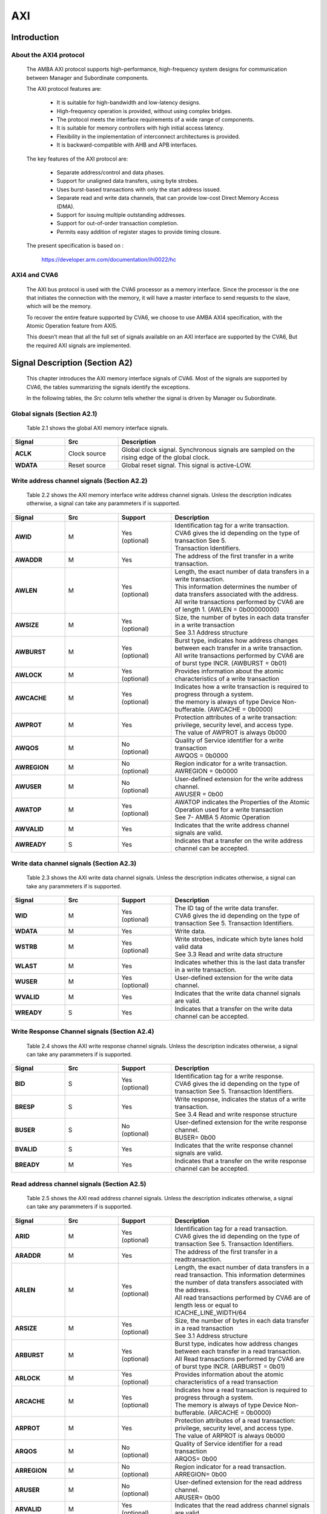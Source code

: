 ..
   Copyright 2021 Thales DIS design services SAS
   Licensed under the Solderpad Hardware Licence, Version 2.0 (the "License");
   you may not use this file except in compliance with the License.
   SPDX-License-Identifier: Apache-2.0 WITH SHL-2.0
   You may obtain a copy of the License at https://solderpad.org/licenses/

   Original Author:

.. _CVA6_AXI:

AXI
===

Introduction
------------

About the AXI4 protocol
~~~~~~~~~~~~~~~~~~~~~~~

   The AMBA AXI protocol supports high-performance, high-frequency system designs for communication between Manager and Subordinate components.

   The AXI protocol features are:

     * It is suitable for high-bandwidth and low-latency designs.
     * High-frequency operation is provided, without using complex bridges.
     * The protocol meets the interface requirements of a wide range of components.
     * It is suitable for memory controllers with high initial access latency.
     * Flexibility in the implementation of interconnect architectures is provided.
     * It is backward-compatible with AHB and APB interfaces.

   The key features of the AXI protocol are:

     * Separate address/control and data phases.
     * Support for unaligned data transfers, using byte strobes.
     * Uses burst-based transactions with only the start address issued.
     * Separate read and write data channels, that can provide low-cost Direct Memory Access (DMA).
     * Support for issuing multiple outstanding addresses.
     * Support for out-of-order transaction completion.
     * Permits easy addition of register stages to provide timing closure.

   The present specification is based on :

      https://developer.arm.com/documentation/ihi0022/hc


AXI4 and CVA6
~~~~~~~~~~~~~~~~~~

   The AXI bus protocol is used with the CVA6 processor as a memory interface. Since the processor is the one that initiates the connection with the memory, it will have a master interface to send requests to the slave, which will be the memory.

   To recover the entire feature supported by CVA6, we choose to use AMBA AXI4 specification, with the Atomic Operation feature from AXI5.

   This doesn’t mean that all the full set of signals available on an AXI interface are supported by the CVA6, But the required AXI signals are implemented.









Signal Description (Section A2)
-------------------------------

   This chapter introduces the AXI memory interface signals of CVA6. Most of the signals are supported by CVA6, the tables summarizing the signals identify the exceptions.

   In the following tables, the *Src* column tells whether the signal is driven by Manager ou Subordinate.




Global signals (Section A2.1)
~~~~~~~~~~~~~~~~~~~~~~~~~~~~~

   Table 2.1 shows the global AXI memory interface signals.



.. list-table::
   :widths: 15 15 55
   :header-rows: 1

   * - **Signal**
     - **Src**
     - **Description**
   * - **ACLK**
     - Clock source
     - |  Global clock signal. Synchronous signals are sampled on the rising edge of the global clock.
   * - **WDATA**
     - Reset source
     - | Global reset signal. This signal is active-LOW.


Write address channel signals (Section A2.2)
~~~~~~~~~~~~~~~~~~~~~~~~~~~~~~~~~~~~~~~~~~~~

   Table 2.2 shows the AXI memory interface write address channel signals. Unless the description indicates otherwise, a signal can take any parammeters if is supported.


.. list-table::
   :widths: 15 15 15 40
   :header-rows: 1

   * - **Signal**
     - **Src**
     - **Support**
     - **Description**
   * - **AWID**
     - M
     - | Yes
       | (optional)
     - | Identification tag for a write transaction.
       | CVA6 gives the id depending on the type of transaction See 5.
       | Transaction Identifiers.
   * - **AWADDR**
     - M
     - Yes
     - | The address of the first transfer in a write transaction.
   * - **AWLEN**
     - M
     - | Yes
       | (optional)
     - | Length, the exact number of data transfers in a write transaction.
       | This information determines the number of data transfers associated with the address.
       | All write transactions performed by CVA6 are of length 1. (AWLEN = 0b00000000)
   * - **AWSIZE**
     - M
     - | Yes
       | (optional)
     - | Size, the number of bytes in each data transfer in a write transaction
       | See 3.1 Address structure
   * - **AWBURST**
     - M
     - | Yes
       | (optional)
     - | Burst type, indicates how address changes between each transfer in a write transaction.
       | All write transactions performed by CVA6 are of burst type INCR. (AWBURST = 0b01)
   * - **AWLOCK**
     - M
     - | Yes
       | (optional)
     - | Provides information about the atomic characteristics of a write transaction
   * - **AWCACHE**
     - M
     - | Yes
       | (optional)
     - | Indicates how a write transaction is required to progress through a system.
       | the memory is always of type Device Non-bufferable. (AWCACHE = 0b0000)
   * - **AWPROT**
     - M
     - Yes
     - | Protection attributes of a write transaction: privilege, security level, and access type.
       | The value of AWPROT is always 0b000
   * - **AWQOS**
     - M
     - | No
       | (optional)
     - | Quality of Service identifier for a write transaction
       | AWQOS = 0b0000
   * - **AWREGION**
     - M
     - | No
       | (optional)
     - | Region indicator for a write transaction.
       | AWREGION = 0b0000
   * - **AWUSER**
     - M
     - | No
       | (optional)
     - | User-defined extension for the write address channel.
       | AWUSER = 0b00
   * - **AWATOP**
     - M
     - | Yes
       | (optional)
     - | AWATOP indicates the Properties of the Atomic Operation used for a write transaction
       | See 7- AMBA 5 Atomic Operation
   * - **AWVALID**
     - M
     - Yes
     - | Indicates that the write address channel signals are valid.
   * - **AWREADY**
     - S
     - Yes
     - | Indicates that a transfer on the write address channel can be accepted.




Write data channel signals (Section A2.3)
~~~~~~~~~~~~~~~~~~~~~~~~~~~~~~~~~~~~~~~~~~

   Table 2.3 shows the AXI write data channel signals. Unless the description indicates otherwise, a signal can take any parammeters if is supported.

.. list-table::
   :widths: 15 15 15 40
   :header-rows: 1

   * - **Signal**
     - **Src**
     - **Support**
     - **Description**
   * - **WID**
     - M
     - | Yes
       | (optional)
     - | The ID tag of the write data transfer.
       | CVA6 gives the id depending on the type of transaction See 5. Transaction Identifiers.
   * - **WDATA**
     - M
     - Yes
     - | Write data.
   * - **WSTRB**
     - M
     - | Yes
       | (optional)
     - | Write strobes, indicate which byte lanes hold valid data
       | See 3.3 Read and write data structure
   * - **WLAST**
     - M
     - Yes
     - | Indicates whether this is the last data transfer in a write transaction.
   * - **WUSER**
     - M
     - | Yes
       | (optional)
     - | User-defined extension for the write data channel.
   * - **WVALID**
     - M
     - Yes
     - | Indicates that the write data channel signals are valid.
   * - **WREADY**
     - S
     - Yes
     - | Indicates that a transfer on the write data channel can be accepted.




Write Response Channel signals (Section A2.4)
~~~~~~~~~~~~~~~~~~~~~~~~~~~~~~~~~~~~~~~~~~~~~

   Table 2.4 shows the AXI write response channel signals. Unless the description indicates otherwise, a signal can take any parammeters if is supported.


.. list-table::
   :widths: 15 15 15 40
   :header-rows: 1

   * - **Signal**
     - **Src**
     - **Support**
     - **Description**
   * - **BID**
     - S
     - | Yes
       | (optional)
     - | Identification tag for a write response.
       | CVA6 gives the id depending on the type of transaction See 5. Transaction Identifiers.
   * - **BRESP**
     - S
     - Yes
     - | Write response, indicates the status of a write transaction.
       | See 3.4 Read and write response structure
   * - **BUSER**
     - S
     - | No
       | (optional)
     - | User-defined extension for the write response channel.
       | BUSER= 0b00
   * - **BVALID**
     - S
     - Yes
     - | Indicates that the write response channel signals are valid.
   * - **BREADY**
     - M
     - Yes
     - | Indicates that a transfer on the write response channel can be accepted.




Read address channel signals (Section A2.5)
~~~~~~~~~~~~~~~~~~~~~~~~~~~~~~~~~~~~~~~~~~~

   Table 2.5 shows the AXI read address channel signals. Unless the description indicates otherwise, a signal can take any parammeters if is supported.


.. list-table::
   :widths: 15 15 15 40
   :header-rows: 1

   * - **Signal**
     - **Src**
     - **Support**
     - **Description**
   * - **ARID**
     - M
     - | Yes
       | (optional)
     - | Identification tag for a read transaction.
       | CVA6 gives the id depending on the type of transaction See 5. Transaction Identifiers.
   * - **ARADDR**
     - M
     - | Yes
     - | The address of the first transfer in a readtransaction.
   * - **ARLEN**
     - M
     - | Yes
       | (optional)
     - | Length, the exact number of data transfers in a read transaction. This information determines the number of data transfers
         associated with the address.
       | All read transactions performed by CVA6 are of length less or equal to ICACHE_LINE_WIDTH/64
   * - **ARSIZE**
     - M
     - | Yes
       | (optional)
     - | Size, the number of bytes in each data transfer in a read transaction
       | See 3.1 Address structure
   * - **ARBURST**
     - M
     - | Yes
       | (optional)
     - | Burst type, indicates how address changes between each transfer in a read transaction.
       | All Read transactions performed by CVA6 are of burst type INCR. (ARBURST = 0b01)
   * - **ARLOCK**
     - M
     - | Yes
       | (optional)
     - | Provides information about the atomic characteristics of a read transaction
   * - **ARCACHE**
     - M
     - | Yes
       | (optional)
     - | Indicates how a read transaction is required to progress through a system.
       | The memory is always of type Device Non-bufferable. (ARCACHE = 0b0000)
   * - **ARPROT**
     - M
     - | Yes
     - | Protection attributes of a read transaction: privilege, security level, and access type.
       | The value of ARPROT is always 0b000
   * - **ARQOS**
     - M
     - | No
       | (optional)
     - | Quality of Service identifier for a read transaction
       | ARQOS= 0b00
   * - **ARREGION**
     - M
     - | No
       | (optional)
     - | Region indicator for a read transaction.
       | ARREGION= 0b00
   * - **ARUSER**
     - M
     - | No
       | (optional)
     - | User-defined extension for the read address channel.
       | ARUSER= 0b00
   * - **ARVALID**
     - M
     - | Yes
       | (optional)
     - | Indicates that the read address channel signals are valid.
   * - **ARREADY**
     - S
     - | Yes
       | (optional)
     - | Indicates that a transfer on the read address channel can be accepted.




Read data channel signals (Section A2.6)
~~~~~~~~~~~~~~~~~~~~~~~~~~~~~~~~~~~~~~~~

   Table 2.6 shows the AXI read data channel signals. Unless the description indicates otherwise, a signal can take any parammeters if is supported.


.. list-table::
   :widths: 15 15 15 40
   :header-rows: 1

   * - **Signal**
     - **Src**
     - **Support**
     - **Description**
   * - **RID**
     - S
     - | Yes
       | (optional)
     - | The ID tag of the read data transfer.
       | CVA6 gives the id depending on the type of transaction See 5. Transaction Identifiers.
   * - **RDATA**
     - S
     - Yes
     - | Read data.
   * - **RLAST**
     - S
     - Yes
     - | Indicates whether this is the last data transfer in a read transaction.
   * - **RUSER**
     - S
     - | Yes
       | (optional)
     - | User-defined extension for the read data channel.
       | Not supported. (RUSER= 0b00)
   * - **RVALID**
     - S
     - Yes
     - | Indicates that the read data channel signals are valid.
   * - **RREADY**
     - M
     - Yes
     - | Indicates that a transfer on the read data channel can be accepted.




Single Interface Requirements: Transaction structure (Section A3.4)
--------------------------------------------------------------------
|

This section describes the structure of transactions. The following sections define the address, data, and response
structures

|

Address structure (Section A3.4.1)
~~~~~~~~~~~~~~~~~~~~~~~~~~~~~~~~~~

The AXI protocol is burst-based. The Manager begins each burst by driving control information and the address of the first byte in the transaction to the Subordinate. As the burst progresses, the Subordinate must calculate the addresses of subsequent transfers in the burst.

**Burst length**


   The burst length is specified by:

   • **ARLEN[7:0]**, for read transfers
   • **AWLEN[7:0]**, for write transfers

   The burst length for AXI4 is defined as:

      ``Burst_Length = AxLEN[3:0] + 1``

   CVA6 has some limitation governing the use of bursts:

   * *All read transactions performed by CVA6 are of  burst length less or equal to ICACHE_LINE_WIDTH/64*
   * *All write transactions performed by CVA6 are of  burst length equal to 1.*

**Burst size**


   The maximum number of bytes to transfer in each data transfer, or beat, in a burst, is specified by:

   * **ARSIZE[2:0]**, for read transfers
   * **AWSIZE[2:0]**, for write transfers

   *AXI DATA WIDTH used by CVA6 is 64-bit. For that, the maximum value can be taking by AXSIZE is 3 (8 bytes by transfer)*


**Burst type**

   The AXI protocol defines three burst types:

   * **FIXED**
   * **INCR**
   * **WRAP**

   The burst type is specified by:

   * **ARBURST[1:0]**, for read transfers
   * **AWBURST[1:0]**, for write transfers

   *All transactions performed by CVA6 are of burst type INCR. (AXBURST = 0b01)*




Data read and write structure : Write strobes (Section A3.4.4)
~~~~~~~~~~~~~~~~~~~~~~~~~~~~~~~~~~~~~~~~~~~~~~~~~~~~~~~~~~~~~~

   The WSTRB[n:0] signals when HIGH, specify the byte lanes of the data bus that contain valid information. There is one write strobe
   for each 8 bits of the write data bus, therefore WSTRB[n] corresponds to WDATA[(8n)+7: (8n)].

   *Since  AXI DATA WIDTH  For CVA6 equal to 64 then  n = 7*

Read and write response structure (Section A3.4.5)
~~~~~~~~~~~~~~~~~~~~~~~~~~~~~~~~~~~~~~~~~~~~~~~~~~

   The AXI protocol provides response signaling for both read and write transactions:

   * For read transactions, the response information from the Subordinate is signaled on the read data channel.
   * For write transactions the response information is signaled on the write response channel.

   *CVA6 does not consider the responses sent by the memory except in the exclusive Access ( XRESP[1:0] = 0b01 )*

Transaction Attributes: Memory types (Section A4)
--------------------------------------------------

   This chapter describes the attributes that determine how a transaction should be treated by the AXI slave that is connected to the CVA6.

   *We have AXCACHE always take 0b0000. For the memory should be a Device Non-bufferable.*

   The required behavior for Device Non-bufferable memory is:

   * The write response must be obtained from the final destination.
   * Read data must be obtained from the final destination.
   * Transactions are Non-modifiable.
   * Reads must not be prefetched. Writes must not be merged.


Transaction Identifiers (Section A5)
-------------------------------------

   The AXI protocol includes AXI ID transaction identifiers. A Manager can use these to identify separate transactions that must be returned in order.

   The CVA6 identify each type of transaction with a specifique ID

      *For read transaction id can be 0 or 1.*

      *For write transaction id = 1.*

      *For Atomic operation id = 3. This ID must be sent in the write channels and also in the read channel if the transaction performed requires response data.*

AXI Ordering Model (Section A6)
-------------------------------

AXI ordering model overview (Section A6.1)
~~~~~~~~~~~~~~~~~~~~~~~~~~~~~~~~~~~~~~~~~~~


   The AXI ordering model is based on the use of the transaction identifier, which is signaled on ARID or AWID.

   Transaction requests on the same channel, with the same ID and destination are guaranteed to remain in order.

   Transaction responses with the same ID are returned in the same order as the requests were issued.

   Write transaction requests, with the same destination are guaranteed to remain in order. Because all write transaction performed by CVA6 have the same ID.

   CVA6 can perform multiple outstanding write addresses.

   CVA6 cannot perform a Read and Write transaction at the same time. Therefore there no ordering problems between Read and write transactions



   The ordering model does not give any ordering guarantees between:

   * Transactions from different Managers
   * Read Transactions with different IDs
   * Transactions to different Memory locations

   If the CVA6 requires ordering between transactions that have no ordering guarantee, the Manager must wait to receive a response to the first transaction before issuing the second transaction.


Memory locations and Peripheral regions (Section A6.2)
~~~~~~~~~~~~~~~~~~~~~~~~~~~~~~~~~~~~~~~~~~~~~~~~~~~~~~

   The address map in AMBA is made up of Memory locations and Peripheral regions. But the AXI is associated to the mimory interface of CVA6.

   A Memory location has all of the following properties:

   * A read of a byte from a Memory location returns the last value that was written to that byte location.
   * A write to a byte of a Memory location updates the value at that location to a new value that is obtained by a subsequent read of that location.
   * Reading or writing to a Memory location has no side-effects on any other Memory location.
   * Observation guarantees for Memory are given for each location.
   * The size of a Memory location is equal to the single-copy atomicity size for that component.


Transactions and ordering (Section A6.3)
~~~~~~~~~~~~~~~~~~~~~~~~~~~~~~~~~~~~~~~~

   A transaction is a read or a write to one or more address locations. The locations are determined by AxADDR and any relevant qualifiers such as the Non-secure bit in AxPROT.

   * Ordering guarantees are given only between accesses to the same Memory location or Peripheral region.
   * A transaction to a Peripheral region must be entirely contained within that region.
   * A transaction that spans multiple Memory locations has multiple ordering guarantees.

   *Transaction performed by CVA6 is of type Device. Because AxCACHE[1] deasserted.*

   Device transactions can be used to access Peripheral regions or Memory locations.

   *A write transaction performed by CVA6 is Non-bufferable (It is possible to send an early response to Bufferable write). Because AxCACHE[0] deasserted.*

Ordered write observation (Section A6.8)
~~~~~~~~~~~~~~~~~~~~~~~~~~~~~~~~~~~~~~~~
   To improve compatibility with interface protocols that support a different ordering model, a Subordinate interface can give stronger ordering guarantees for write transactions. A stronger ordering guarantee is known as Ordered Write Observation.

   *The CVA6 AXI interface exhibits Ordered Write Observation, so The Ordered_Write_Observation property is True.*

   An interface that exhibits Ordered Write Observation gives guarantees for write transactions that are not dependent on the destination or address:

   * A write W1 is guaranteed to be observed by a write W2, where W2 is issued after W1, from the same Manager, with the same ID.

Atomic transactions (Section E1.1)
-----------------------------------

   AMBA 5 introduces Atomic transactions, which perform more than just a single access and have an operation that is associated with the transaction. Atomic transactions enable sending the operation to the data, permitting the operation to be performed closer to where the data is located. Atomic transactions are suited to situations where the data is located a significant distance from the agent that must perform the operation.

   *The Atomic_Transactions property is False for CV32A6-step1*

   *CVA6 support just the AtomicLoad and AtomicSwap transaction. So AWATOP[5:4] can be 00, 10 or 11*

   *CVA6 perform only little-endian operation. So AWATOP[3] = 0*

   *For AtomicLoad, CVA6 support all arithmetic operations encoded on the lower-order AWATOP[2:0] signals*
